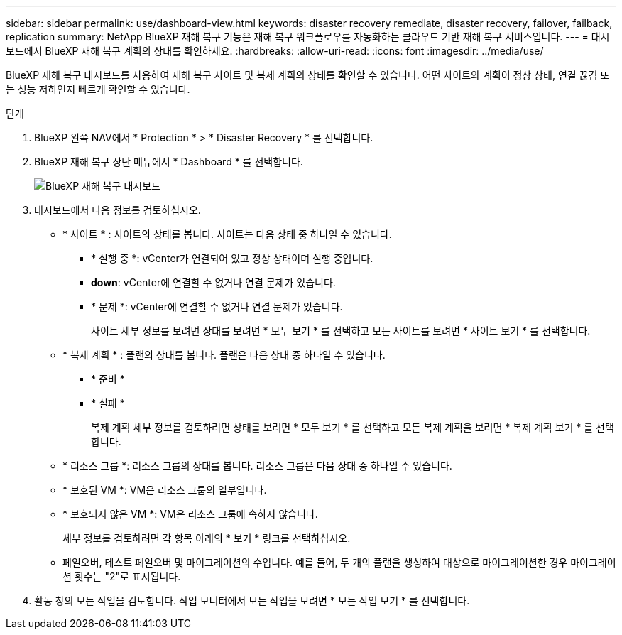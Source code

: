 ---
sidebar: sidebar 
permalink: use/dashboard-view.html 
keywords: disaster recovery remediate, disaster recovery, failover, failback, replication 
summary: NetApp BlueXP 재해 복구 기능은 재해 복구 워크플로우를 자동화하는 클라우드 기반 재해 복구 서비스입니다. 
---
= 대시보드에서 BlueXP 재해 복구 계획의 상태를 확인하세요.
:hardbreaks:
:allow-uri-read: 
:icons: font
:imagesdir: ../media/use/


[role="lead"]
BlueXP 재해 복구 대시보드를 사용하여 재해 복구 사이트 및 복제 계획의 상태를 확인할 수 있습니다. 어떤 사이트와 계획이 정상 상태, 연결 끊김 또는 성능 저하인지 빠르게 확인할 수 있습니다.

.단계
. BlueXP 왼쪽 NAV에서 * Protection * > * Disaster Recovery * 를 선택합니다.
. BlueXP 재해 복구 상단 메뉴에서 * Dashboard * 를 선택합니다.
+
image:dr-dashboard.png["BlueXP 재해 복구 대시보드"]

. 대시보드에서 다음 정보를 검토하십시오.
+
** * 사이트 * : 사이트의 상태를 봅니다. 사이트는 다음 상태 중 하나일 수 있습니다.
+
*** * 실행 중 *: vCenter가 연결되어 있고 정상 상태이며 실행 중입니다.
*** *down*: vCenter에 연결할 수 없거나 연결 문제가 있습니다.
*** * 문제 *: vCenter에 연결할 수 없거나 연결 문제가 있습니다.
+
사이트 세부 정보를 보려면 상태를 보려면 * 모두 보기 * 를 선택하고 모든 사이트를 보려면 * 사이트 보기 * 를 선택합니다.



** * 복제 계획 * : 플랜의 상태를 봅니다. 플랜은 다음 상태 중 하나일 수 있습니다.
+
*** * 준비 *
*** * 실패 *
+
복제 계획 세부 정보를 검토하려면 상태를 보려면 * 모두 보기 * 를 선택하고 모든 복제 계획을 보려면 * 복제 계획 보기 * 를 선택합니다.



** * 리소스 그룹 *: 리소스 그룹의 상태를 봅니다. 리소스 그룹은 다음 상태 중 하나일 수 있습니다.
** * 보호된 VM *: VM은 리소스 그룹의 일부입니다.
** * 보호되지 않은 VM *: VM은 리소스 그룹에 속하지 않습니다.
+
세부 정보를 검토하려면 각 항목 아래의 * 보기 * 링크를 선택하십시오.

** 페일오버, 테스트 페일오버 및 마이그레이션의 수입니다. 예를 들어, 두 개의 플랜을 생성하여 대상으로 마이그레이션한 경우 마이그레이션 횟수는 "2"로 표시됩니다.


. 활동 창의 모든 작업을 검토합니다. 작업 모니터에서 모든 작업을 보려면 * 모든 작업 보기 * 를 선택합니다.

